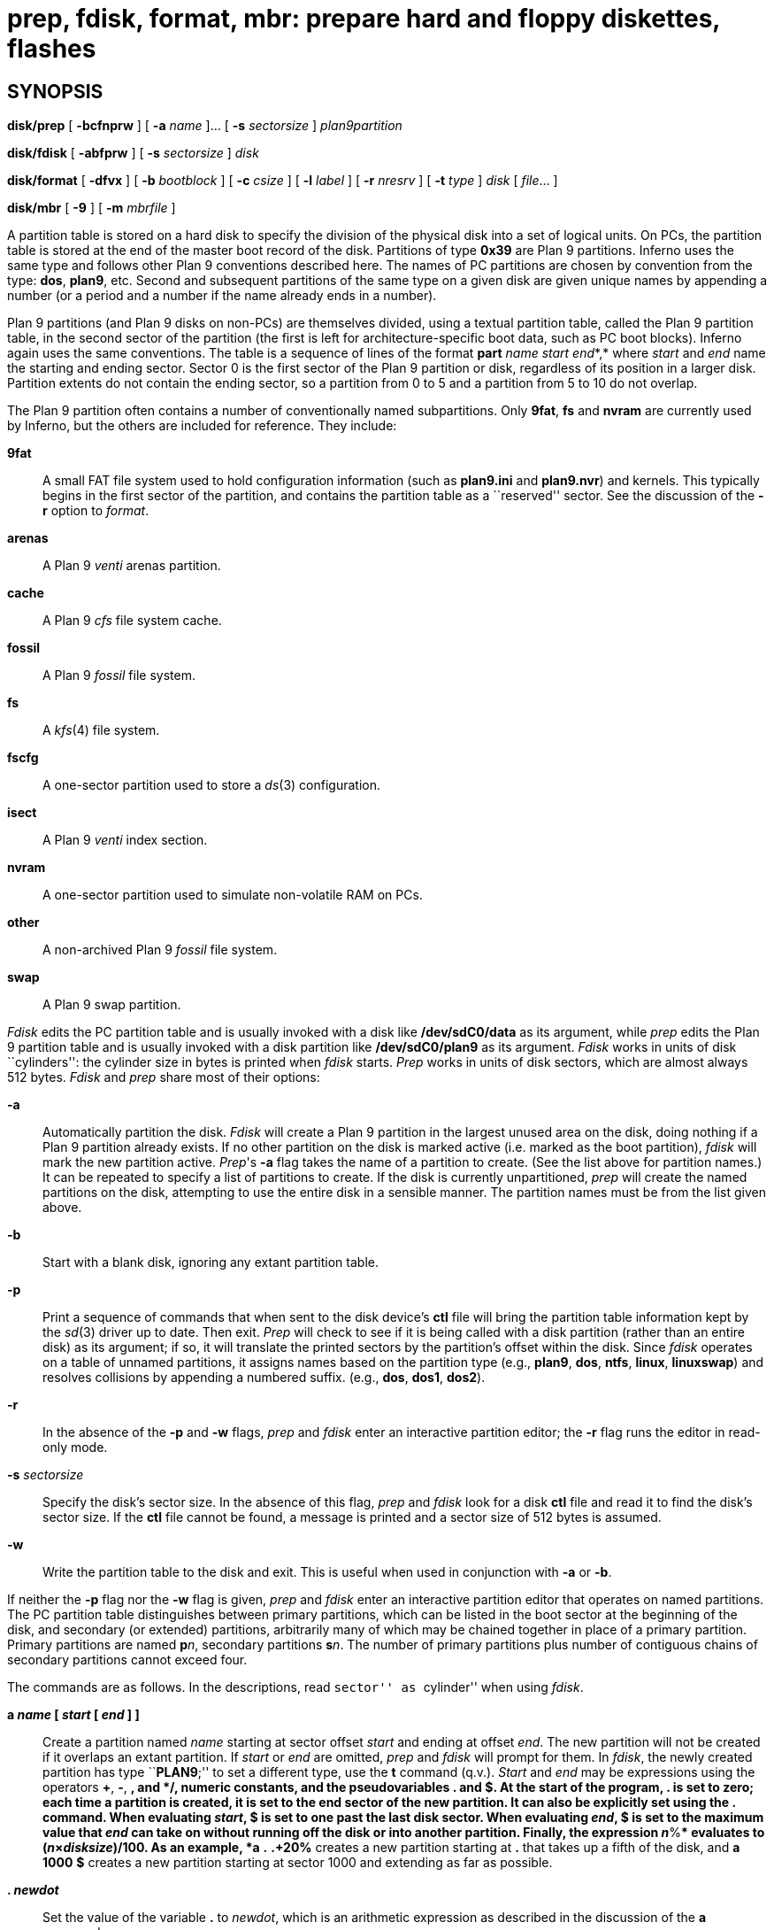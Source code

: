 = prep, fdisk, format, mbr: prepare hard and floppy diskettes, flashes

== SYNOPSIS

*disk/prep* [ *-bcfnprw* ] [ *-a* _name_ ]... [ *-s* _sectorsize_ ]
_plan9partition_

*disk/fdisk* [ *-abfprw* ] [ *-s* _sectorsize_ ] _disk_

*disk/format* [ *-dfvx* ] [ *-b* _bootblock_ ] [ *-c* _csize_ ] [ *-l*
_label_ ] [ *-r* _nresrv_ ] [ *-t* _type_ ] _disk_ [ _file_... ]

*disk/mbr* [ *-9* ] [ *-m* _mbrfile_ ]


A partition table is stored on a hard disk to specify the division of
the physical disk into a set of logical units. On PCs, the partition
table is stored at the end of the master boot record of the disk.
Partitions of type *0x39* are Plan 9 partitions. Inferno uses the same
type and follows other Plan 9 conventions described here. The names of
PC partitions are chosen by convention from the type: *dos*, *plan9*,
etc. Second and subsequent partitions of the same type on a given disk
are given unique names by appending a number (or a period and a number
if the name already ends in a number).

Plan 9 partitions (and Plan 9 disks on non-PCs) are themselves divided,
using a textual partition table, called the Plan 9 partition table, in
the second sector of the partition (the first is left for
architecture-specific boot data, such as PC boot blocks). Inferno again
uses the same conventions. The table is a sequence of lines of the
format **part**__ name start end__*,* where _start_ and _end_ name the
starting and ending sector. Sector 0 is the first sector of the Plan 9
partition or disk, regardless of its position in a larger disk.
Partition extents do not contain the ending sector, so a partition from
0 to 5 and a partition from 5 to 10 do not overlap.

The Plan 9 partition often contains a number of conventionally named
subpartitions. Only *9fat*, *fs* and *nvram* are currently used by
Inferno, but the others are included for reference. They include:

*9fat*::
  A small FAT file system used to hold configuration information (such
  as *plan9.ini* and *plan9.nvr*) and kernels. This typically begins in
  the first sector of the partition, and contains the partition table as
  a ``reserved'' sector. See the discussion of the *-r* option to
  _format_.
*arenas*::
  A Plan 9 _venti_ arenas partition.
*cache*::
  A Plan 9 _cfs_ file system cache.
*fossil*::
  A Plan 9 _fossil_ file system.
*fs*::
  A _kfs_(4) file system.
*fscfg*::
  A one-sector partition used to store a _ds_(3) configuration.
*isect*::
  A Plan 9 _venti_ index section.
*nvram*::
  A one-sector partition used to simulate non-volatile RAM on PCs.
*other*::
  A non-archived Plan 9 _fossil_ file system.
*swap*::
  A Plan 9 swap partition.

_Fdisk_ edits the PC partition table and is usually invoked with a disk
like */dev/sdC0/data* as its argument, while _prep_ edits the Plan 9
partition table and is usually invoked with a disk partition like
*/dev/sdC0/plan9* as its argument. _Fdisk_ works in units of disk
``cylinders'': the cylinder size in bytes is printed when _fdisk_
starts. _Prep_ works in units of disk sectors, which are almost always
512 bytes. _Fdisk_ and _prep_ share most of their options:

*-a*::
  Automatically partition the disk. _Fdisk_ will create a Plan 9
  partition in the largest unused area on the disk, doing nothing if a
  Plan 9 partition already exists. If no other partition on the disk is
  marked active (i.e. marked as the boot partition), _fdisk_ will mark
  the new partition active. _Prep_'s *-a* flag takes the name of a
  partition to create. (See the list above for partition names.) It can
  be repeated to specify a list of partitions to create. If the disk is
  currently unpartitioned, _prep_ will create the named partitions on
  the disk, attempting to use the entire disk in a sensible manner. The
  partition names must be from the list given above.
*-b*::
  Start with a blank disk, ignoring any extant partition table.
*-p*::
  Print a sequence of commands that when sent to the disk device's *ctl*
  file will bring the partition table information kept by the _sd_(3)
  driver up to date. Then exit. _Prep_ will check to see if it is being
  called with a disk partition (rather than an entire disk) as its
  argument; if so, it will translate the printed sectors by the
  partition's offset within the disk. Since _fdisk_ operates on a table
  of unnamed partitions, it assigns names based on the partition type
  (e.g., *plan9*, *dos*, *ntfs*, *linux*, *linuxswap*) and resolves
  collisions by appending a numbered suffix. (e.g., *dos*, *dos1*,
  *dos2*).
*-r*::
  In the absence of the *-p* and *-w* flags, _prep_ and _fdisk_ enter an
  interactive partition editor; the *-r* flag runs the editor in
  read-only mode.
**-s**__ sectorsize__::
  Specify the disk's sector size. In the absence of this flag, _prep_
  and _fdisk_ look for a disk *ctl* file and read it to find the disk's
  sector size. If the *ctl* file cannot be found, a message is printed
  and a sector size of 512 bytes is assumed.
*-w*::
  Write the partition table to the disk and exit. This is useful when
  used in conjunction with *-a* or *-b*.

If neither the *-p* flag nor the *-w* flag is given, _prep_ and _fdisk_
enter an interactive partition editor that operates on named partitions.
The PC partition table distinguishes between primary partitions, which
can be listed in the boot sector at the beginning of the disk, and
secondary (or extended) partitions, arbitrarily many of which may be
chained together in place of a primary partition. Primary partitions are
named **p**__n__, secondary partitions **s**__n__. The number of primary
partitions plus number of contiguous chains of secondary partitions
cannot exceed four.

The commands are as follows. In the descriptions, read ``sector'' as
``cylinder'' when using _fdisk_.

*a _name_ [ _start_ [ _end_ ] ]*::
  Create a partition named _name_ starting at sector offset _start_ and
  ending at offset _end_. The new partition will not be created if it
  overlaps an extant partition. If _start_ or _end_ are omitted, _prep_
  and _fdisk_ will prompt for them. In _fdisk_, the newly created
  partition has type ``**PLAN9**;'' to set a different type, use the *t*
  command (q.v.). _Start_ and _end_ may be expressions using the
  operators *+*, *-*, ***, and */*, numeric constants, and the
  pseudovariables *.* and *$*. At the start of the program, *.* is set
  to zero; each time a partition is created, it is set to the end sector
  of the new partition. It can also be explicitly set using the *.*
  command. When evaluating _start_, *$* is set to one past the last disk
  sector. When evaluating _end_, *$* is set to the maximum value that
  _end_ can take on without running off the disk or into another
  partition. Finally, the expression __n__**%** evaluates to
  (__n__×_disksize_)/100. As an example, *a* *.* *.+20%* creates a new
  partition starting at *.* that takes up a fifth of the disk, and *a*
  *1000* *$* creates a new partition starting at sector 1000 and
  extending as far as possible.
*. _newdot_*::
  Set the value of the variable *.* to _newdot_, which is an arithmetic
  expression as described in the discussion of the *a* command.
**d**__ name__::
  Delete the named partition.
*h*::
  Print a help message listing command synopses.
*p*::
  Print the disk partition table. Unpartitioned regions are also listed.
  The table consists of a number of lines containing partition name,
  beginning and ending sectors, and total size. A *'* is prefixed to the
  names of partitions whose entries have been modified but not written
  to disk. _Fdisk_ adds to the end of each line a textual partition
  type, and places a *** next to the name of the active partition (see
  the *A* command below).
*P*::
  Print the partition table in the format accepted by the disk's *ctl*
  file, which is also the format of the output of the *-p* option.
*w*::
  Write the partition table to disk. _Prep_ will also inform the kernel
  of the changed partition table. The write will fail if any programs
  have any of the disk's partitions open. If the write fails (for this
  or any other reason), _prep_ and _fdisk_ will attempt to restore the
  partition table to its former state.
*q*::
  Quit the program. If the partition table has been modified but not
  written, a warning is printed. Typing *q* again will quit the program.

_Fdisk_ also has the following commands.

**A**__"__*name*::
  Set the named partition active. The active partition is the one whose
  boot block is used when booting a PC from disk.
*e*::
  Print the names of empty slots in the partition table, i.e., the valid
  names to use when creating a new partition.
**t**__"__**[**__type__*]*::
  Set the partition type. If it is not given, _fdisk_ will display a
  list of choices and then prompt for it.

_Format_ prepares for use the floppy diskette or hard disk partition in
the file named _disk_, for example */dev/fd0disk* or */dev/sdC0/9fat*.
The options are:

*-f*::
  Do not physically format the disc. Used to install a FAT file system
  on a previously formatted disc. If _disk_ is not a floppy device, this
  flag is a no-op.
*-t*::
  specify a density and type of disk to be prepared. The possible
  _types_ are:
  +
  *3½DD*;;
    3½" double density, 737280 bytes
  *3½HD*;;
    3½" high density, 1474560 bytes
  *5¼DD*;;
    5¼" double density, 368640 bytes
  *5¼HD*;;
    5¼" high density, 1146880 bytes
  *hard*;;
    fixed disk
  +
  The default when _disk_ is a floppy drive is the highest possible on
  the device. When _disk_ is a regular file, the default is *3½HD*. When
  _disk_ is an _sd_(3) device, the default is *hard*.
*-d*::
  initialize a FAT file system on the _disk_.
*-b*::
  use the contents of _bootblock_ as a bootstrap block to be installed
  in sector 0.

The remaining options have effect only when *-d* is specified:

*-c*::
  use a FAT cluster size of _csize_ sectors when creating the FAT.
*-l*::
  add a _label_ when creating the FAT file system.
*-r*::
  mark the first _nresrv_ sectors of the partition as ``reserved''.
  Since the first sector always contains the FAT parameter block, this
  really marks the _nresrv_-1 sectors starting at sector 1 as
  ``reserved''. When formatting the *9fat* partition, *-r* *2* should be
  used to jump over the partition table sector.

Again under *-d*, any _files_ listed are added, in order, to the root
directory of the FAT file system. The files are contiguously allocated.
If a file is named *9load*, it will be created with the *SYSTEM*
attribute set so that _dossrv_(4) keeps it contiguous when modifying it.

_Format_ checks for a number of common mistakes; in particular, it will
refuse to format a *9fat* partition unless *-r* is specified with
_nresrv_ larger than two. It also refuses to format a raw _sd_(3)
partition that begins at offset zero in the disk. (The beginning of the
disk should contain an _fdisk_ partition table with master boot record,
not a FAT file system or boot block.) Both checks are disabled by the
*-x* option. The *-v* option prints debugging information.

The file */Inferno/386/pbs* is an example of a suitable _bfile_ to make
the disk a boot disk. It gets loaded by the BIOS at 0x7C00, reads the
root directory into address 0x7E00, and looks at the first root
directory entry. If that file is called *9LOAD*, it uses single sector
reads to load the file into address 0x10000 and then jumps to the loaded
file image. The file */Inferno/386/pbslba* is similar, but because it
uses LBA addressing (not supported by all BIOSes), it can access more
than the first 8.5GB of the disk.

_Mbr_ installs a new boot block in sector 0 (the master boot record) of
a disk such as */dev/sdC0/data*. This boot block should not be confused
with the boot block used by _format_, which goes in sector 0 of a
partition. Typically, the boot block in the master boot record scans the
PC partition table to find an active partition and then executes the
boot block for that partition. The partition boot block then loads a
bootstrap program such as _9load_(10.8), which then loads the operating
system. If MS-DOS or Windows 9[58] is already installed on your hard
disk, the master boot record already has a suitable boot block.
Otherwise, */Inferno/386/mbr* is an appropriate _mbrfile_. It detects
and uses LBA addressing when available from the BIOS (the same could not
be done in the case of *pbs* due to space considerations). If the
_mbrfile_ is not specified, a boot block is installed that prints a
message explaining that the disk is not bootable. The *-9* option
initialises the partition table to consist of one *plan9* partition
which spans the entire disc starting at the end of the first track.

== EXAMPLES

Initialize the kernel disk driver with the partition information from
the FAT boot sectors. If Plan 9 partitions exist, pass that partition
information as well.

....
for(disk in /dev/sd??) {
	if(ftest -f $disk/data && ftest -f $disk/ctl){
		disk/fdisk -p $disk/data >$disk/ctl
	}
	for(part in $disk/plan9*){
		if(ftest -f $part){
			disk/prep -p $part >$disk/ctl
		}
	}
}
....

Create a boot floppy on a previously formatted diskette:

....
disk/format -b /Inferno/386/pbs -df /dev/fd0disk /Inferno/386/9load /tmp/plan9.ini
....

Initialize the blank hard disk */dev/sdC0/data*.

....
disk/mbr -m /Inferno/386/mbr /dev/sdC0/data
disk/fdisk -baw /dev/sdC0/data
disk/prep -bw -a^(9fat fs) /dev/sdC0/plan9
disk/format -b /Inferno/386/pbslba -d -r 2 /dev/sdC0/9fat 9load 9pcdisk plan9.ini
....

== SOURCE

*/appl/cmd/disk/prep* +
*/appl/cmd/disk/format.b* +
*/os/boot/pc*

== SEE ALSO

_floppy_(3), _sd_(3), _9load_(10.8), _plan9.ini_(10.8)

== BUGS

_Format_ can create FAT12 and FAT16 file systems, but not FAT32 file
systems. The boot block can only read from FAT12 and FAT16 file systems.
